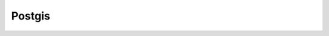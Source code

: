 .. module:: layer.postgis
    :synopsis: Postgis table support.
   
Postgis
=======

  .. automodule:: geoscript.layer.postgis
      :members: PostgisLayer


